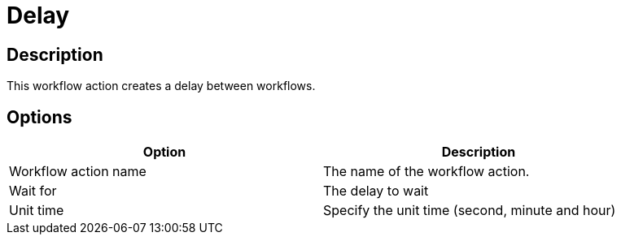 ////
Licensed to the Apache Software Foundation (ASF) under one
or more contributor license agreements.  See the NOTICE file
distributed with this work for additional information
regarding copyright ownership.  The ASF licenses this file
to you under the Apache License, Version 2.0 (the
"License"); you may not use this file except in compliance
with the License.  You may obtain a copy of the License at
  http://www.apache.org/licenses/LICENSE-2.0
Unless required by applicable law or agreed to in writing,
software distributed under the License is distributed on an
"AS IS" BASIS, WITHOUT WARRANTIES OR CONDITIONS OF ANY
KIND, either express or implied.  See the License for the
specific language governing permissions and limitations
under the License.
////
:documentationPath: /plugins/actions/
:language: en_US
:page-alternativeEditUrl: https://github.com/apache/incubator-hop/edit/master/plugins/actions/delay/src/main/doc/delay.adoc
= Delay

== Description

This workflow action creates a delay between workflows.

== Options

[width="90%", options="header"]
|===
|Option|Description
|Workflow action name|The name of the workflow action.
|Wait for|The delay to wait
|Unit time|Specify the unit time (second, minute and hour) 
|===